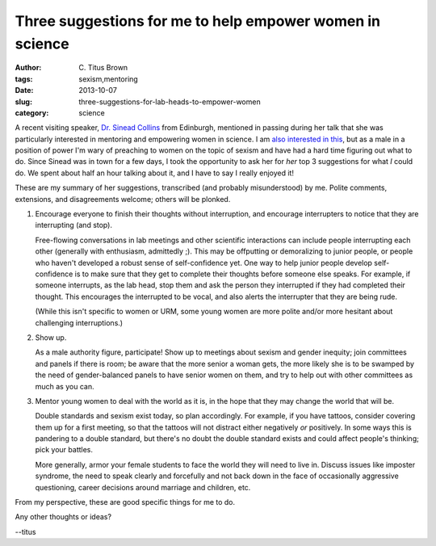 Three suggestions for me to help empower women in science
#########################################################

:author: C\. Titus Brown
:tags: sexism,mentoring
:date: 2013-10-07
:slug: three-suggestions-for-lab-heads-to-empower-women
:category: science

A recent visiting speaker, `Dr. Sinead Collins
<http://www.smallbutmighty.bio.ed.ac.uk>`__ from Edinburgh, mentioned
in passing during her talk that she was particularly interested in
mentoring and empowering women in science.  I am `also interested in
this
<http://ivory.idyll.org/blog/pycon-2013-and-codes-of-conduct.html>`__,
but as a male in a position of power I'm wary of preaching to women on
the topic of sexism and have had a hard time figuring out what to do.
Since Sinead was in town for a few days, I took the opportunity to ask
her for *her* top 3 suggestions for what *I* could do.  We spent about
half an hour talking about it, and I have to say I really enjoyed it!

These are my summary of her suggestions, transcribed (and probably
misunderstood) by me.  Polite comments, extensions, and disagreements
welcome; others will be plonked.

1) Encourage everyone to finish their thoughts without interruption, and
   encourage interrupters to notice that they are interrupting (and stop).

   Free-flowing conversations in lab meetings and other scientific
   interactions can include people interrupting each other (generally
   with enthusiasm, admittedly ;).  This may be offputting or
   demoralizing to junior people, or people who haven't developed a
   robust sense of self-confidence yet.  One way to help junior people
   develop self-confidence is to make sure that they get to complete
   their thoughts before someone else speaks.  For example, if someone
   interrupts, as the lab head, stop them and ask the person they
   interrupted if they had completed their thought.  This encourages
   the interrupted to be vocal, and also alerts the interrupter that
   they are being rude.

   (While this isn't specific to women or URM, some young women are
   more polite and/or more hesitant about challenging interruptions.)

2) Show up.

   As a male authority figure, participate!  Show up to meetings about
   sexism and gender inequity; join committees and panels if there is
   room; be aware that the more senior a woman gets, the more likely
   she is to be swamped by the need of gender-balanced panels to have
   senior women on them, and try to help out with other committees as
   much as you can.

3) Mentor young women to deal with the world as it is, in the hope
   that they may change the world that will be.

   Double standards and sexism exist today, so plan accordingly. For
   example, if you have tattoos, consider covering them up for a first
   meeting, so that the tattoos will not distract either negatively
   *or* positively.  In some ways this is pandering to a double
   standard, but there's no doubt the double standard exists and could
   affect people's thinking; pick your battles.

   More generally, armor your female students to face the world they
   will need to live in.  Discuss issues like imposter syndrome, the
   need to speak clearly and forcefully and not back down in the face
   of occasionally aggressive questioning, career decisions around
   marriage and children, etc.

From my perspective, these are good specific things for me to do.

Any other thoughts or ideas?

--titus
